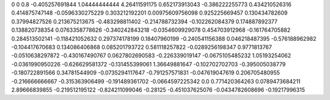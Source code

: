 0	0
0.8	-0.405257691844
1.04444444444	4.26411591175
0.652173913043	-0.386222255773
0.434210526316	0.414875747148
-0.0596330275229	0.303212192201
0.00975609756098	0.925225669457
0.130434782609	0.37994827526
0.213675213675	-0.483298811402
-0.214788732394	-0.102262084379
0.174887892377	0.138820738354
0.0763358778626	-0.340242843218
-0.0354609929078	0.454703912968
-0.161764705882	0.284513502141
-0.118421052632	0.297374178199
0.18407960199	-0.240541156388
0.046218487395	-0.576188962982
-0.104417670683	0.134086406868
0.085201793722	0.581118257822
-0.0289256198347	0.9771813767
-0.0510638297872	-0.430167490767
0.0627802690583	-0.226339019147
-0.0675105485232	1.05193254062
-0.0361990950226	-0.626629581372
-0.131455399061	1.36649881647
-0.102702702703	-0.395005038779
-0.180722891566	0.34781544909
-0.0735294117647	-0.791257571831
-0.047619047619	0.206705480955
-0.216666666667	-0.315363906499
-0.191489361702	-0.0664597225342
0.0	0.771420364263
0.0789473684211	2.89666839855
-0.219512195122	-0.824211099046
-0.28125	-0.451037625076
-0.0434782608696	-0.19217996315

